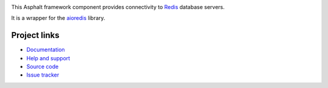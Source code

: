.. image:: https://travis-ci.org/asphalt-framework/asphalt-redis.svg?branch=master
  :target: https://travis-ci.org/asphalt-framework/asphalt-redis
  :alt: Build Status
.. image:: https://coveralls.io/repos/asphalt-framework/asphalt-redis/badge.svg?branch=master&service=github
  :target: https://coveralls.io/github/asphalt-framework/asphalt-redis?branch=master
  :alt: Code Coverage

This Asphalt framework component provides connectivity to Redis_ database servers.

It is a wrapper for the aioredis_ library.


Project links
-------------

* `Documentation`_
* `Help and support`_
* `Source code`_
* `Issue tracker`_


.. _Redis: http://redis.io/
.. _aioredis: https://github.com/aio-libs/aioredis
.. _Documentation: http://asphalt-redis.readthedocs.org/en/latest/
.. _Help and support: https://github.com/asphalt-framework/asphalt/wiki/Help-and-support
.. _Source code: https://github.com/asphalt-framework/asphalt-redis
.. _Issue tracker: https://github.com/asphalt-framework/asphalt-redis/issues


